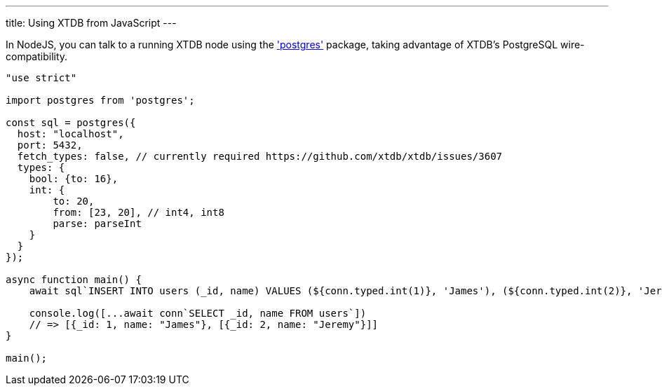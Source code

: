 ---
title: Using XTDB from JavaScript
---

In NodeJS, you can talk to a running XTDB node using the https://www.npmjs.com/package/postgres['postgres'] package, taking advantage of XTDB's PostgreSQL wire-compatibility.

[source,javascript]
----
"use strict"

import postgres from 'postgres';

const sql = postgres({
  host: "localhost",
  port: 5432,
  fetch_types: false, // currently required https://github.com/xtdb/xtdb/issues/3607
  types: {
    bool: {to: 16},
    int: {
        to: 20,
        from: [23, 20], // int4, int8
        parse: parseInt
    }
  }
});

async function main() {
    await sql`INSERT INTO users (_id, name) VALUES (${conn.typed.int(1)}, 'James'), (${conn.typed.int(2)}, 'Jeremy')`

    console.log([...await conn`SELECT _id, name FROM users`])
    // => [{_id: 1, name: "James"}, [{_id: 2, name: "Jeremy"}]]
}

main();
----
